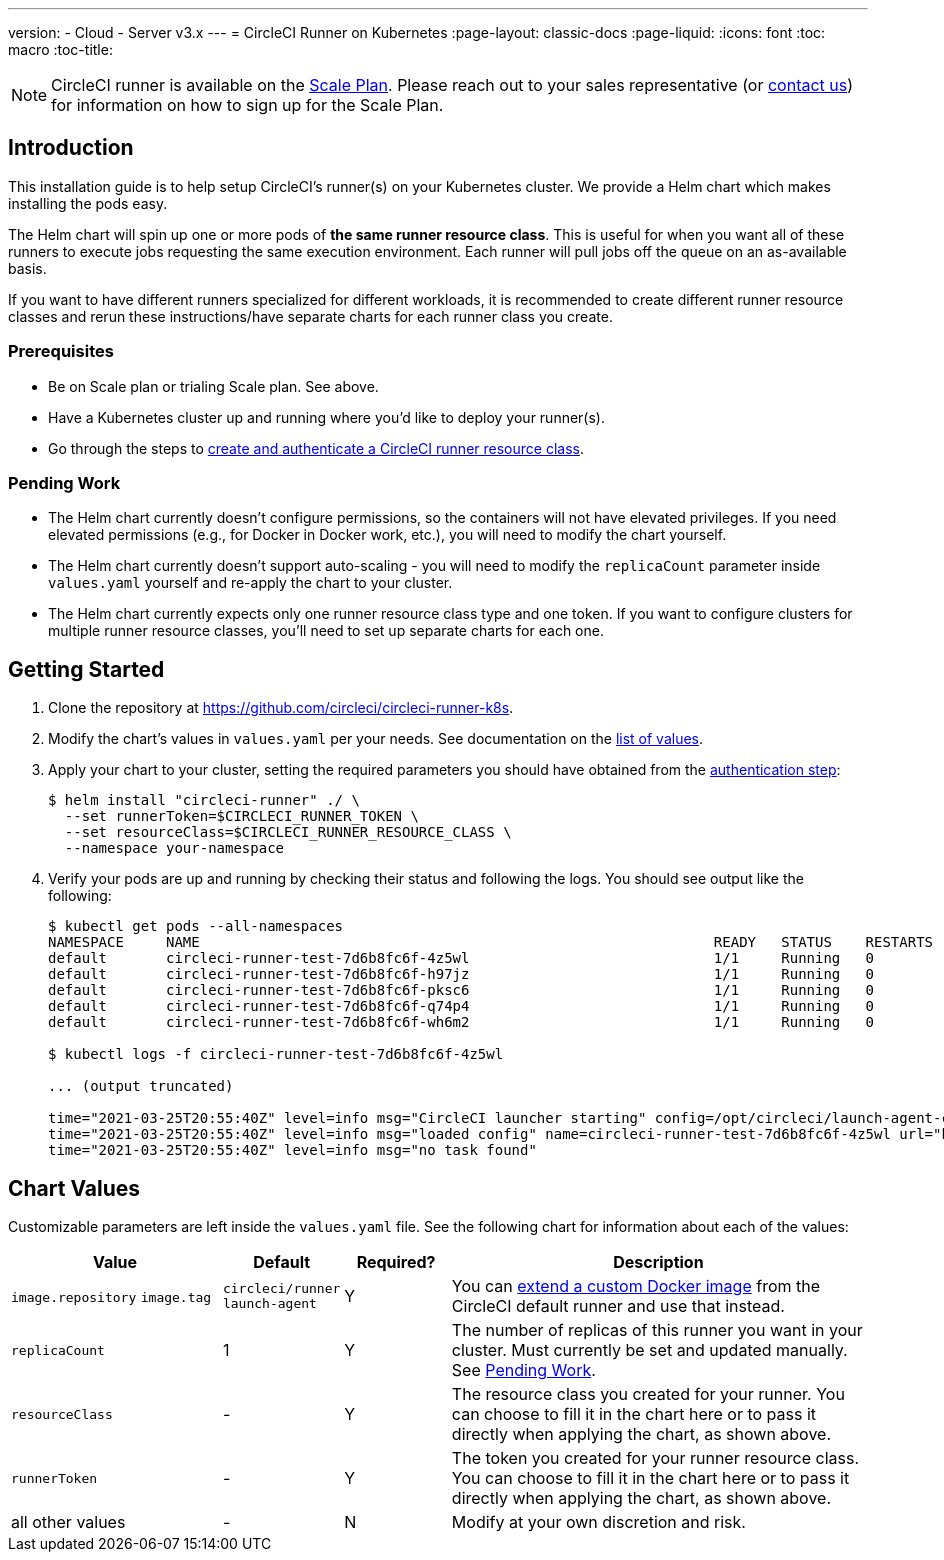 ---
version:
- Cloud
- Server v3.x
---
= CircleCI Runner on Kubernetes
:page-layout: classic-docs
:page-liquid:
:icons: font
:toc: macro
:toc-title:

NOTE: CircleCI runner is available on the https://circleci.com/pricing[Scale Plan]. Please reach out to your sales representative (or https://circleci.com/contact-us/?cloud[contact us]) for information on how to sign up for the Scale Plan.

toc::[]

== Introduction

This installation guide is to help setup CircleCI's runner(s) on your Kubernetes cluster. We provide a Helm chart which makes installing the pods easy.

The Helm chart will spin up one or more pods of *the same runner resource class*. This is useful for when you want all of these runners to execute jobs requesting the same execution environment. Each runner will pull jobs off the queue on an as-available basis.

If you want to have different runners specialized for different workloads, it is recommended to create different runner resource classes and rerun these instructions/have separate charts for each runner class you create.

=== Prerequisites
* Be on Scale plan or trialing Scale plan. See above.
* Have a Kubernetes cluster up and running where you'd like to deploy your runner(s).
* Go through the steps to <<runner-installation#authentication,create and authenticate a CircleCI runner resource class>>.

=== Pending Work
* The Helm chart currently doesn't configure permissions, so the containers will not have elevated privileges. If you need elevated permissions (e.g., for Docker in Docker work, etc.), you will need to modify the chart yourself.
* The Helm chart currently doesn't support auto-scaling - you will need to modify the `+replicaCount+` parameter inside `+values.yaml+` yourself and re-apply the chart to your cluster.
* The Helm chart currently expects only one runner resource class type and one token. If you want to configure clusters for multiple runner resource classes, you'll need to set up separate charts for each one.

== Getting Started

. Clone the repository at https://github.com/circleci/circleci-runner-k8s.
. Modify the chart's values in `+values.yaml+` per your needs. See documentation on the <<values,list of values>>.
. Apply your chart to your cluster, setting the required parameters you should have obtained from the <<runner-installation#authentication,authentication step>>:
+
....
$ helm install "circleci-runner" ./ \
  --set runnerToken=$CIRCLECI_RUNNER_TOKEN \
  --set resourceClass=$CIRCLECI_RUNNER_RESOURCE_CLASS \
  --namespace your-namespace
....
+
. Verify your pods are up and running by checking their status and following the logs. You should see output like the following:
+
....
$ kubectl get pods --all-namespaces
NAMESPACE     NAME                                                             READY   STATUS    RESTARTS   AGE
default       circleci-runner-test-7d6b8fc6f-4z5wl                             1/1     Running   0          28h
default       circleci-runner-test-7d6b8fc6f-h97jz                             1/1     Running   0          28h
default       circleci-runner-test-7d6b8fc6f-pksc6                             1/1     Running   0          28h
default       circleci-runner-test-7d6b8fc6f-q74p4                             1/1     Running   0          28h
default       circleci-runner-test-7d6b8fc6f-wh6m2                             1/1     Running   0          28h

$ kubectl logs -f circleci-runner-test-7d6b8fc6f-4z5wl

... (output truncated)

time="2021-03-25T20:55:40Z" level=info msg="CircleCI launcher starting" config=/opt/circleci/launch-agent-config.yaml
time="2021-03-25T20:55:40Z" level=info msg="loaded config" name=circleci-runner-test-7d6b8fc6f-4z5wl url="https://runner.circleci.com"
time="2021-03-25T20:55:40Z" level=info msg="no task found"
....

== Chart Values

Customizable parameters are left inside the `+values.yaml+` file. See the following chart for information about each of the values:

[.table]
[cols=4*, options="header"]
[cols="2,1,1,4"]
|===
| Value             | Default   | Required? | Description

| `+image.repository+`
`+image.tag+`
| `+circleci/runner+`
`+launch-agent+`
| Y
| You can <<runner-installation#docker-installation,extend a custom Docker image>> from the CircleCI default runner and use that instead.

| `+replicaCount+`  | 1         | Y         | The number of replicas of this runner you want in your cluster. Must currently be set and updated manually. See <<Pending Work>>.

| `+resourceClass+` | -         | Y         | The resource class you created for your runner. You can choose to fill it in the chart here or to pass it directly when applying the chart, as shown above.

| `+runnerToken+`   | -         | Y         | The token you created for your runner resource class. You can choose to fill it in the chart here or to pass it directly when applying the chart, as shown above.

| all other values  | -         | N         | Modify at your own discretion and risk.

|===

